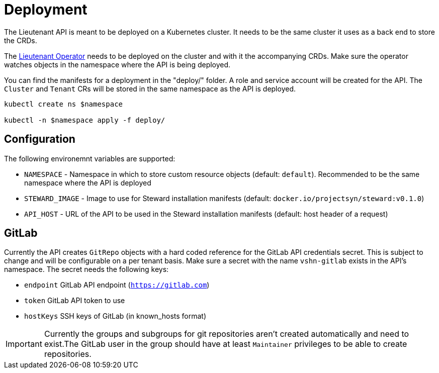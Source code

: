 = Deployment

The Lieutenant API is meant to be deployed on a Kubernetes cluster. It needs to be the same cluster it uses as a back end to store the CRDs.

The xref:lieutenant-operator::index.adoc[Lieutenant Operator] needs to be deployed on the cluster and with it the accompanying CRDs. Make sure the operator watches objects in the namespace where the API is being deployed.

You can find the manifests for a deployment in the "deploy/" folder. A role and service account will be created for the API. The `Cluster` and `Tenant` CRs will be stored in the same namespace as the API is deployed.

[source,shell]
----
kubectl create ns $namespace

kubectl -n $namespace apply -f deploy/
----


== Configuration

The following environemnt variables are supported:

* `NAMESPACE` - Namespace in which to store custom resource objects (default: `default`). Recommended to be the same namespace where the API is deployed
* `STEWARD_IMAGE` - Image to use for Steward installation manifests (default: `docker.io/projectsyn/steward:v0.1.0`)
* `API_HOST` - URL of the API to be used in the Steward installation manifests (default: host header of a request)


== GitLab

Currently the API creates `GitRepo` objects with a hard coded reference for the GitLab API credentials secret. This is subject to change and will be configurable on a per tenant basis. Make sure a secret with the name `vshn-gitlab` exists in the API's namespace. The secret needs the following keys:

* `endpoint` GitLab API endpoint (`https://gitlab.com`)
* `token` GitLab API token to use
* `hostKeys` SSH keys of GitLab (in known_hosts format)



IMPORTANT: Currently the groups and subgroups for git repositories aren't created automatically and need to exist.The GitLab user in the group should have at least `Maintainer` privileges to be able to create repositories.
